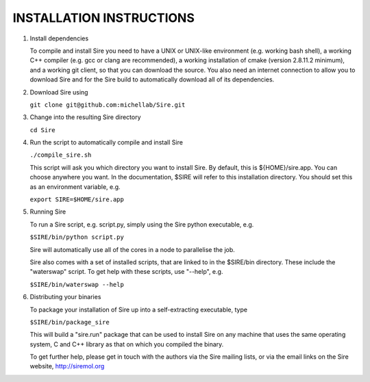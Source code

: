=========================
INSTALLATION INSTRUCTIONS
=========================

1. Install dependencies

   To compile and install Sire you need to have a UNIX or UNIX-like
   environment (e.g. working bash shell), a  working C++ compiler
   (e.g. gcc or clang are recommended), a working installation of
   cmake (version 2.8.11.2 minimum), and a working git client, so
   that you can download the source. You also need an internet connection
   to allow you to download Sire and for the Sire build to automatically
   download all of its dependencies.

2. Download Sire using

   ``git clone git@github.com:michellab/Sire.git``

3. Change into the resulting Sire directory

   ``cd Sire``

4. Run the script to automatically compile and install Sire

   ``./compile_sire.sh``

   This script will ask you which directory you want to install
   Sire. By default, this is ${HOME}/sire.app. You can choose anywhere
   you want. In the documentation, $SIRE will refer to this
   installation directory. You should set this as an environment
   variable, e.g.

   ``export SIRE=$HOME/sire.app``

5. Running Sire
   
   To run a Sire script, e.g. script.py, simply using the Sire python 
   executable, e.g.

   ``$SIRE/bin/python script.py``

   Sire will automatically use all of the cores in a node to parallelise the job.

   Sire also comes with a set of installed scripts, that are linked to in the
   $SIRE/bin directory. These include the "waterswap" script. To get help
   with these scripts, use "--help", e.g.

   ``$SIRE/bin/waterswap --help``

6. Distributing your binaries

   To package your installation of Sire up into a self-extracting
   executable, type

   ``$SIRE/bin/package_sire``

   This will build a "sire.run" package that can be used to install Sire
   on any machine that uses the same operating system, C and C++ library
   as that on which you compiled the binary.

   To get further help, please get in touch with the authors
   via the Sire mailing lists, or via the email links on the
   Sire website, http://siremol.org
